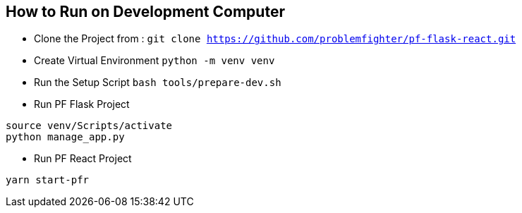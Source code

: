
== How to Run on Development Computer

* Clone the Project from : ``git clone https://github.com/problemfighter/pf-flask-react.git``
* Create Virtual Environment ``python -m venv venv``
* Run the Setup Script ``bash tools/prepare-dev.sh``
* Run PF Flask Project
```bash
source venv/Scripts/activate
python manage_app.py
```
* Run PF React Project
```bash
yarn start-pfr
```